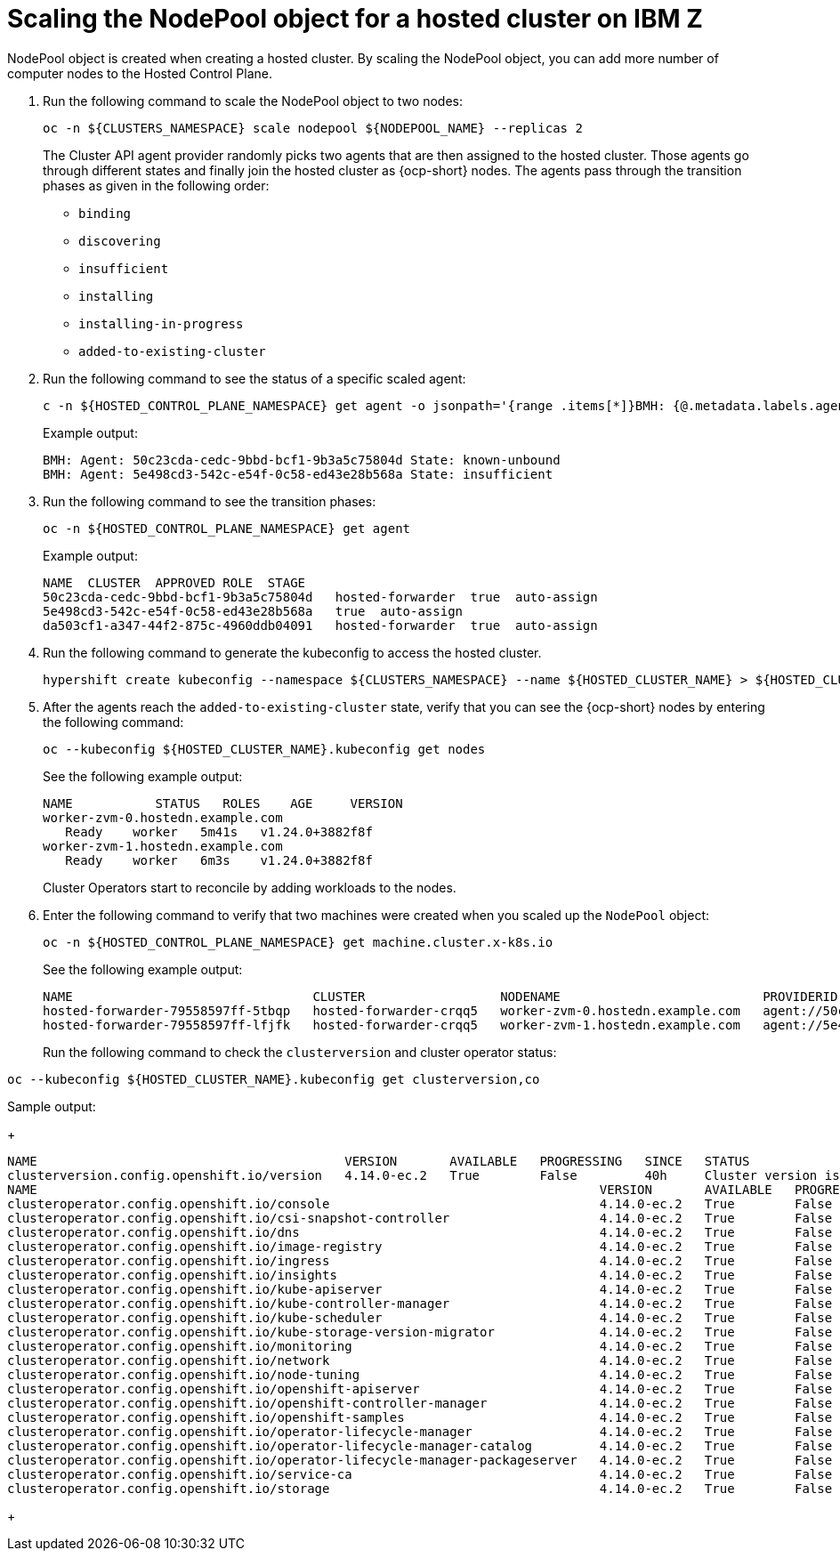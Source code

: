 [#scaling-the-nodepool-ibmz]
= Scaling the NodePool object for a hosted cluster on IBM Z

NodePool object is created when creating a hosted cluster. By scaling the NodePool object, you can add more number of computer nodes to the Hosted Control Plane.

. Run the following command to scale the NodePool object to two nodes:

+
----
oc -n ${CLUSTERS_NAMESPACE} scale nodepool ${NODEPOOL_NAME} --replicas 2
----
+

The Cluster API agent provider randomly picks two agents that are then assigned to the hosted cluster. Those agents go through different states and finally join the hosted cluster as {ocp-short} nodes. The agents pass through the transition phases as given in the following order:

+ 
* `binding`
* `discovering`
* `insufficient`
* `installing`
* `installing-in-progress`
* `added-to-existing-cluster`

. Run the following command to see the status of a specific scaled agent:

+
----
c -n ${HOSTED_CONTROL_PLANE_NAMESPACE} get agent -o jsonpath='{range .items[*]}BMH: {@.metadata.labels.agent-install\.openshift\.io/bmh} Agent: {@.metadata.name} State: {@.status.debugInfo.state}{"\n"}{end}'
----
+

Example output:

+
----

BMH: Agent: 50c23cda-cedc-9bbd-bcf1-9b3a5c75804d State: known-unbound
BMH: Agent: 5e498cd3-542c-e54f-0c58-ed43e28b568a State: insufficient
----
+

. Run the following command to see the transition phases:

+
----
oc -n ${HOSTED_CONTROL_PLANE_NAMESPACE} get agent
----
+

Example output:

+
----
NAME  CLUSTER  APPROVED ROLE  STAGE
50c23cda-cedc-9bbd-bcf1-9b3a5c75804d   hosted-forwarder  true  auto-assign
5e498cd3-542c-e54f-0c58-ed43e28b568a   true  auto-assign
da503cf1-a347-44f2-875c-4960ddb04091   hosted-forwarder  true  auto-assign
----
+


. Run the following command to generate the kubeconfig to access the hosted cluster.

+
----
hypershift create kubeconfig --namespace ${CLUSTERS_NAMESPACE} --name ${HOSTED_CLUSTER_NAME} > ${HOSTED_CLUSTER_NAME}.kubeconfig
----
+

. After the agents reach the `added-to-existing-cluster` state, verify that you can see the {ocp-short} nodes by entering the following command:

+
----
oc --kubeconfig ${HOSTED_CLUSTER_NAME}.kubeconfig get nodes
----

+
See the following example output:

+
----
NAME           STATUS   ROLES    AGE     VERSION
worker-zvm-0.hostedn.example.com
   Ready    worker   5m41s   v1.24.0+3882f8f
worker-zvm-1.hostedn.example.com
   Ready    worker   6m3s    v1.24.0+3882f8f

----

+
Cluster Operators start to reconcile by adding workloads to the nodes. 

. Enter the following command to verify that two machines were created when you scaled up the `NodePool` object:

+
----
oc -n ${HOSTED_CONTROL_PLANE_NAMESPACE} get machine.cluster.x-k8s.io
----

+
See the following example output:

+
----
NAME                                CLUSTER                  NODENAME                           PROVIDERID                                     PHASE     AGE   VERSION
hosted-forwarder-79558597ff-5tbqp   hosted-forwarder-crqq5   worker-zvm-0.hostedn.example.com   agent://50c23cda-cedc-9bbd-bcf1-9b3a5c75804d   Running   41h   4.14.0-ec.2
hosted-forwarder-79558597ff-lfjfk   hosted-forwarder-crqq5   worker-zvm-1.hostedn.example.com   agent://5e498cd3-542c-e54f-0c58-ed43e28b568a   Running   41h   4.14.0-ec.2

----

+
Run the following command to check the `clusterversion` and cluster operator status:

----
oc --kubeconfig ${HOSTED_CLUSTER_NAME}.kubeconfig get clusterversion,co

----

Sample output:

+
----

NAME                                         VERSION       AVAILABLE   PROGRESSING   SINCE   STATUS
clusterversion.config.openshift.io/version   4.14.0-ec.2   True        False         40h     Cluster version is 4.14.0-ec.2
NAME                                                                           VERSION       AVAILABLE   PROGRESSING   DEGRADED   SINCE   MESSAGE
clusteroperator.config.openshift.io/console                                    4.14.0-ec.2   True        False         False      40h     
clusteroperator.config.openshift.io/csi-snapshot-controller                    4.14.0-ec.2   True        False         False      2d2h    
clusteroperator.config.openshift.io/dns                                        4.14.0-ec.2   True        False         False      40h     
clusteroperator.config.openshift.io/image-registry                             4.14.0-ec.2   True        False         False      40h     
clusteroperator.config.openshift.io/ingress                                    4.14.0-ec.2   True        False         False      2d2h    
clusteroperator.config.openshift.io/insights                                   4.14.0-ec.2   True        False         False      40h     
clusteroperator.config.openshift.io/kube-apiserver                             4.14.0-ec.2   True        False         False      2d2h    
clusteroperator.config.openshift.io/kube-controller-manager                    4.14.0-ec.2   True        False         False      2d2h    
clusteroperator.config.openshift.io/kube-scheduler                             4.14.0-ec.2   True        False         False      2d2h    
clusteroperator.config.openshift.io/kube-storage-version-migrator              4.14.0-ec.2   True        False         False      40h     
clusteroperator.config.openshift.io/monitoring                                 4.14.0-ec.2   True        False         False      40h     
clusteroperator.config.openshift.io/network                                    4.14.0-ec.2   True        False         False      40h     
clusteroperator.config.openshift.io/node-tuning                                4.14.0-ec.2   True        False         False      40h     
clusteroperator.config.openshift.io/openshift-apiserver                        4.14.0-ec.2   True        False         False      2d2h    
clusteroperator.config.openshift.io/openshift-controller-manager               4.14.0-ec.2   True        False         False      2d2h    
clusteroperator.config.openshift.io/openshift-samples                          4.14.0-ec.2   True        False         False      40h     
clusteroperator.config.openshift.io/operator-lifecycle-manager                 4.14.0-ec.2   True        False         False      2d2h    
clusteroperator.config.openshift.io/operator-lifecycle-manager-catalog         4.14.0-ec.2   True        False         False      2d2h    
clusteroperator.config.openshift.io/operator-lifecycle-manager-packageserver   4.14.0-ec.2   True        False         False      2d2h    
clusteroperator.config.openshift.io/service-ca                                 4.14.0-ec.2   True        False         False      40h     
clusteroperator.config.openshift.io/storage                                    4.14.0-ec.2   True        False         False      2d2h 
----
+